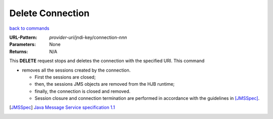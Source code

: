=================
Delete Connection
=================

`back to commands`_

:URL-Pattern: *provider-uri*/jndi-key/connection-*nnn*

:Parameters: None

:Returns: N/A

This **DELETE** request stops and deletes the connection with the
specified URI.  This command

* removes all the sessions created by the connection.  

  - First the sessions are closed;
   
  - then, the sessions JMS objects are removed from the HJB runtime;

  - finally, the connection is closed and removed.

  - Session closure and connection termination are performed in
    accordance with the guidelines in [JMSSpec]_.

.. _back to commands: ./command-list.html
.. [JMSSpec] `Java Message Service specification 1.1
   <http://java.sun.com/products/jms/docs.html>`_

